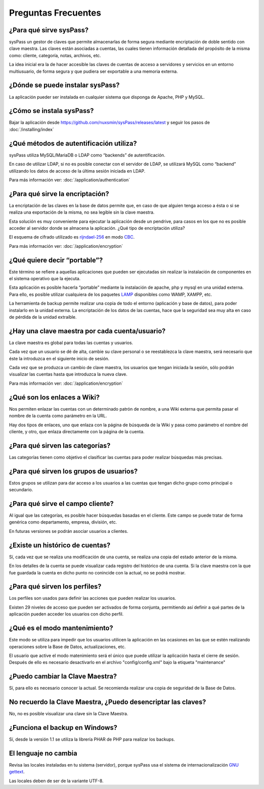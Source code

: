 Preguntas Frecuentes
====================

¿Para qué sirve sysPass?
------------------------

sysPass un gestor de claves que permite almacenarlas de forma segura mediante encriptación de doble sentido con clave maestra. Las claves están asociadas a cuentas, las cuales tienen información detallada del propósito de la misma como: cliente, categoría, notas, archivos, etc.

La idea inicial era la de hacer accesible las claves de cuentas de acceso a servidores y servicios en un entorno multiusuario, de forma segura y que pudiera ser exportable a una memoria externa.

¿Dónde se puede instalar sysPass?
---------------------------------

La aplicación pueder ser instalada en cualquier sistema que disponga de Apache, PHP y MySQL.

¿Cómo se instala sysPass?
-------------------------

Bajar la aplicación desde https://github.com/nuxsmin/sysPass/releases/latest y seguir los pasos de :doc:`/installing/index`

¿Qué métodos de autentificación utiliza?
----------------------------------------

sysPass utiliza MySQL/MariaDB o LDAP como “backends” de autentificación.

En caso de utilizar LDAP, si no es posible conectar con el servidor de LDAP, se utilizará MySQL como “backend” utilizando los datos de acceso de la última sesión iniciada en LDAP.

Para más información ver: :doc:`/application/authentication`

¿Para qué sirve la encriptación?
--------------------------------

La encriptación de las claves en la base de datos permite que, en caso de que alguien tenga acceso a ésta o si se realiza una exportación de la misma, no sea legible sin la clave maestra.

Esta solución es muy conveniente para ejecutar la aplicación desde un pendrive, para casos en los que no es posible acceder al servidor donde se almacena la aplicación.
¿Qué tipo de encriptación utiliza?

El esquema de cifrado utilizado es rijndael-256_ en modo CBC_.

Para más información ver: :doc:`/application/encryption`

.. _rijndael-256: http://es.wikipedia.org/wiki/Advanced_Encryption_Standard
.. _CBC: http://en.wikipedia.org/wiki/Block_cipher_modes_of_operation#Cipher-block_chaining_.28CBC.29

¿Qué quiere decir “portable”?
-----------------------------

Este término se refiere a aquellas aplicaciones que pueden ser ejecutadas sin realizar la instalación de componentes en el sistema operativo que la ejecuta.

Esta aplicación es posible hacerla “portable” mediante la instalación de apache, php y mysql en una unidad externa. Para ello, es posible utilizar cualquiera de los paquetes LAMP_ disponibles como WAMP, XAMPP, etc.

.. _LAMP: http://es.wikipedia.org/wiki/LAMP

La herramienta de backup permite realizar una copia de todo el entorno (aplicación y base de datos), para poder instalarlo en la unidad externa. La encriptación de los datos de las cuentas, hace que la seguridad sea muy alta en caso de pérdida de la unidad extraíble.

¿Hay una clave maestra por cada cuenta/usuario?
-----------------------------------------------

La clave maestra es global para todas las cuentas y usuarios.

Cada vez que un usuario se dé de alta, cambie su clave personal o se reestablezca la clave maestra, será necesario que éste la introduzca en el siguiente inicio de sesión.

Cada vez que se produzca un cambio de clave maestra, los usuarios que tengan iniciada la sesión, sólo podrán visualizar las cuentas hasta que introduzca la nueva clave.

Para más información ver: :doc:`/application/encryption`

¿Qué son los enlaces a Wiki?
----------------------------

Nos permiten enlazar las cuentas con un determinado patrón de nombre, a una Wiki externa que permita pasar el nombre de la cuenta como parámetro en la URL.

Hay dos tipos de enlaces, uno que enlaza con la página de búsqueda de la Wiki y pasa como parámetro el nombre del cliente, y otro, que enlaza directamente con la página de la cuenta.

¿Para qué sirven las categorías?
--------------------------------

Las categorías tienen como objetivo el clasificar las cuentas para poder realizar búsquedas más precisas.

¿Para qué sirven los grupos de usuarios?
----------------------------------------

Estos grupos se utilizan para dar acceso a los usuarios a las cuentas que tengan dicho grupo como principal o secundario.

¿Para qué sirve el campo cliente?
---------------------------------

Al igual que las categorías, es posible hacer búsquedas basadas en el cliente. Este campo se puede tratar de forma genérica como departamento, empresa, división, etc.

En futuras versiones se podrán asociar usuarios a clientes.

¿Existe un histórico de cuentas?
--------------------------------

Sí, cada vez que se realiza una modificación de una cuenta, se realiza una copia del estado anterior de la misma.

En los detalles de la cuenta se puede visualizar cada registro del histórico de una cuenta. Si la clave maestra con la que fue guardada la cuenta en dicho punto no conincide con la actual, no se podrá mostrar.

¿Para qué sirven los perfiles?
------------------------------

Los perfiles son usados para definir las acciones que pueden realizar los usuarios.

Existen 29 niveles de acceso que pueden ser activados de forma conjunta, permitiendo así definir a qué partes de la aplicación pueden acceder los usuarios con dicho perfil.

¿Qué es el modo mantenimiento?
------------------------------

Este modo se utiliza para impedir que los usuarios utilicen la aplicación en las ocasiones en las que se estén realizando operaciones sobre la Base de Datos, actualizaciones, etc.

El usuario que active el modo matenimiento será el único que puede utilizar la aplicación hasta el cierre de sesión. Después de ello es necesario desactivarlo en el archivo "config/config.xml" bajo la etiqueta "maintenance"

¿Puedo cambiar la Clave Maestra?
--------------------------------

Sí, para ello es necesario conocer la actual. Se recomienda realizar una copia de seguridad de la Base de Datos.

No recuerdo la Clave Maestra, ¿Puedo desencriptar las claves?
-------------------------------------------------------------

No, no es posible visualizar una clave sin la Clave Maestra.

¿Funciona el backup en Windows?
-------------------------------

Sí, desde la versión 1.1 se utiliza la librería PHAR de PHP para realizar los backups.

El lenguaje no cambia
---------------------

Revisa las locales instaladas en tu sistema (servidor), porque sysPass usa el sistema de internacionalización `GNU gettext`_.

.. _`GNU gettext`: https://en.wikipedia.org/wiki/Gettext

Las locales deben de ser de la variante UTF-8.
